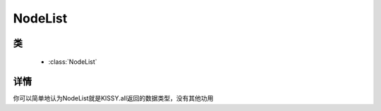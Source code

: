 ﻿.. currentmodule:: node

NodeList
==================================================

类
-----------------------------------------------

  * :class:`NodeList`

详情
-----------------------------------------------

.. class:: NodeList

    你可以简单地认为NodeList就是KISSY.all返回的数据类型，没有其他功用
